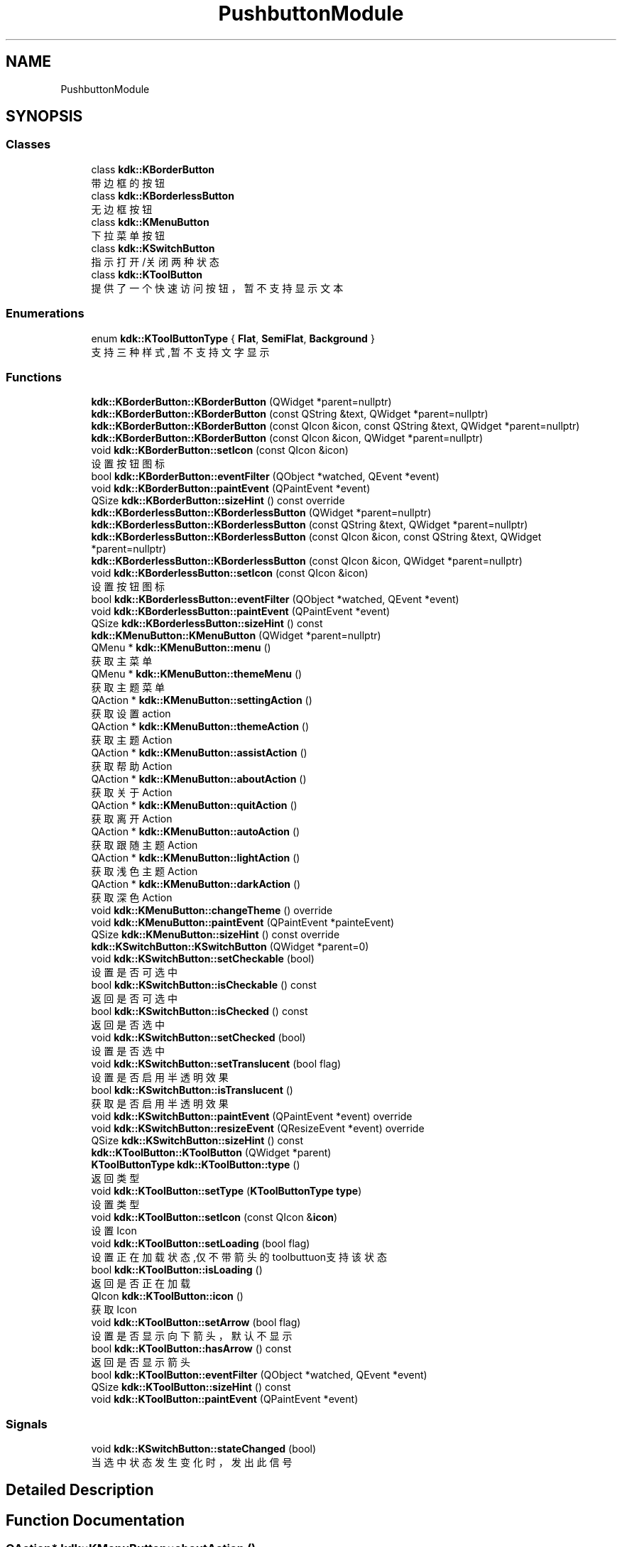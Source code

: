 .TH "PushbuttonModule" 3 "Thu Oct 12 2023" "Version version:2.3" "LIBLINGMOSDK-APPLICATIONS" \" -*- nroff -*-
.ad l
.nh
.SH NAME
PushbuttonModule
.SH SYNOPSIS
.br
.PP
.SS "Classes"

.in +1c
.ti -1c
.RI "class \fBkdk::KBorderButton\fP"
.br
.RI "带边框的按钮 "
.ti -1c
.RI "class \fBkdk::KBorderlessButton\fP"
.br
.RI "无边框按钮 "
.ti -1c
.RI "class \fBkdk::KMenuButton\fP"
.br
.RI "下拉菜单按钮 "
.ti -1c
.RI "class \fBkdk::KSwitchButton\fP"
.br
.RI "指示打开/关闭两种状态 "
.ti -1c
.RI "class \fBkdk::KToolButton\fP"
.br
.RI "提供了一个快速访问按钮，暂不支持显示文本 "
.in -1c
.SS "Enumerations"

.in +1c
.ti -1c
.RI "enum \fBkdk::KToolButtonType\fP { \fBFlat\fP, \fBSemiFlat\fP, \fBBackground\fP }"
.br
.RI "支持三种样式,暂不支持文字显示 "
.in -1c
.SS "Functions"

.in +1c
.ti -1c
.RI "\fBkdk::KBorderButton::KBorderButton\fP (QWidget *parent=nullptr)"
.br
.ti -1c
.RI "\fBkdk::KBorderButton::KBorderButton\fP (const QString &text, QWidget *parent=nullptr)"
.br
.ti -1c
.RI "\fBkdk::KBorderButton::KBorderButton\fP (const QIcon &icon, const QString &text, QWidget *parent=nullptr)"
.br
.ti -1c
.RI "\fBkdk::KBorderButton::KBorderButton\fP (const QIcon &icon, QWidget *parent=nullptr)"
.br
.ti -1c
.RI "void \fBkdk::KBorderButton::setIcon\fP (const QIcon &icon)"
.br
.RI "设置按钮图标 "
.ti -1c
.RI "bool \fBkdk::KBorderButton::eventFilter\fP (QObject *watched, QEvent *event)"
.br
.ti -1c
.RI "void \fBkdk::KBorderButton::paintEvent\fP (QPaintEvent *event)"
.br
.ti -1c
.RI "QSize \fBkdk::KBorderButton::sizeHint\fP () const override"
.br
.ti -1c
.RI "\fBkdk::KBorderlessButton::KBorderlessButton\fP (QWidget *parent=nullptr)"
.br
.ti -1c
.RI "\fBkdk::KBorderlessButton::KBorderlessButton\fP (const QString &text, QWidget *parent=nullptr)"
.br
.ti -1c
.RI "\fBkdk::KBorderlessButton::KBorderlessButton\fP (const QIcon &icon, const QString &text, QWidget *parent=nullptr)"
.br
.ti -1c
.RI "\fBkdk::KBorderlessButton::KBorderlessButton\fP (const QIcon &icon, QWidget *parent=nullptr)"
.br
.ti -1c
.RI "void \fBkdk::KBorderlessButton::setIcon\fP (const QIcon &icon)"
.br
.RI "设置按钮图标 "
.ti -1c
.RI "bool \fBkdk::KBorderlessButton::eventFilter\fP (QObject *watched, QEvent *event)"
.br
.ti -1c
.RI "void \fBkdk::KBorderlessButton::paintEvent\fP (QPaintEvent *event)"
.br
.ti -1c
.RI "QSize \fBkdk::KBorderlessButton::sizeHint\fP () const"
.br
.ti -1c
.RI "\fBkdk::KMenuButton::KMenuButton\fP (QWidget *parent=nullptr)"
.br
.ti -1c
.RI "QMenu * \fBkdk::KMenuButton::menu\fP ()"
.br
.RI "获取主菜单 "
.ti -1c
.RI "QMenu * \fBkdk::KMenuButton::themeMenu\fP ()"
.br
.RI "获取主题菜单 "
.ti -1c
.RI "QAction * \fBkdk::KMenuButton::settingAction\fP ()"
.br
.RI "获取设置action "
.ti -1c
.RI "QAction * \fBkdk::KMenuButton::themeAction\fP ()"
.br
.RI "获取主题Action "
.ti -1c
.RI "QAction * \fBkdk::KMenuButton::assistAction\fP ()"
.br
.RI "获取帮助Action "
.ti -1c
.RI "QAction * \fBkdk::KMenuButton::aboutAction\fP ()"
.br
.RI "获取关于Action "
.ti -1c
.RI "QAction * \fBkdk::KMenuButton::quitAction\fP ()"
.br
.RI "获取离开Action "
.ti -1c
.RI "QAction * \fBkdk::KMenuButton::autoAction\fP ()"
.br
.RI "获取跟随主题Action "
.ti -1c
.RI "QAction * \fBkdk::KMenuButton::lightAction\fP ()"
.br
.RI "获取浅色主题Action "
.ti -1c
.RI "QAction * \fBkdk::KMenuButton::darkAction\fP ()"
.br
.RI "获取深色Action "
.ti -1c
.RI "void \fBkdk::KMenuButton::changeTheme\fP () override"
.br
.ti -1c
.RI "void \fBkdk::KMenuButton::paintEvent\fP (QPaintEvent *painteEvent)"
.br
.ti -1c
.RI "QSize \fBkdk::KMenuButton::sizeHint\fP () const override"
.br
.ti -1c
.RI "\fBkdk::KSwitchButton::KSwitchButton\fP (QWidget *parent=0)"
.br
.ti -1c
.RI "void \fBkdk::KSwitchButton::setCheckable\fP (bool)"
.br
.RI "设置是否可选中 "
.ti -1c
.RI "bool \fBkdk::KSwitchButton::isCheckable\fP () const"
.br
.RI "返回是否可选中 "
.ti -1c
.RI "bool \fBkdk::KSwitchButton::isChecked\fP () const"
.br
.RI "返回是否选中 "
.ti -1c
.RI "void \fBkdk::KSwitchButton::setChecked\fP (bool)"
.br
.RI "设置是否选中 "
.ti -1c
.RI "void \fBkdk::KSwitchButton::setTranslucent\fP (bool flag)"
.br
.RI "设置是否启用半透明效果 "
.ti -1c
.RI "bool \fBkdk::KSwitchButton::isTranslucent\fP ()"
.br
.RI "获取是否启用半透明效果 "
.ti -1c
.RI "void \fBkdk::KSwitchButton::paintEvent\fP (QPaintEvent *event) override"
.br
.ti -1c
.RI "void \fBkdk::KSwitchButton::resizeEvent\fP (QResizeEvent *event) override"
.br
.ti -1c
.RI "QSize \fBkdk::KSwitchButton::sizeHint\fP () const"
.br
.ti -1c
.RI "\fBkdk::KToolButton::KToolButton\fP (QWidget *parent)"
.br
.ti -1c
.RI "\fBKToolButtonType\fP \fBkdk::KToolButton::type\fP ()"
.br
.RI "返回类型 "
.ti -1c
.RI "void \fBkdk::KToolButton::setType\fP (\fBKToolButtonType\fP \fBtype\fP)"
.br
.RI "设置类型 "
.ti -1c
.RI "void \fBkdk::KToolButton::setIcon\fP (const QIcon &\fBicon\fP)"
.br
.RI "设置Icon "
.ti -1c
.RI "void \fBkdk::KToolButton::setLoading\fP (bool flag)"
.br
.RI "设置正在加载状态,仅不带箭头的toolbuttuon支持该状态 "
.ti -1c
.RI "bool \fBkdk::KToolButton::isLoading\fP ()"
.br
.RI "返回是否正在加载 "
.ti -1c
.RI "QIcon \fBkdk::KToolButton::icon\fP ()"
.br
.RI "获取Icon "
.ti -1c
.RI "void \fBkdk::KToolButton::setArrow\fP (bool flag)"
.br
.RI "设置是否显示向下箭头，默认不显示 "
.ti -1c
.RI "bool \fBkdk::KToolButton::hasArrow\fP () const"
.br
.RI "返回是否显示箭头 "
.ti -1c
.RI "bool \fBkdk::KToolButton::eventFilter\fP (QObject *watched, QEvent *event)"
.br
.ti -1c
.RI "QSize \fBkdk::KToolButton::sizeHint\fP () const"
.br
.ti -1c
.RI "void \fBkdk::KToolButton::paintEvent\fP (QPaintEvent *event)"
.br
.in -1c
.SS "Signals"

.in +1c
.ti -1c
.RI "void \fBkdk::KSwitchButton::stateChanged\fP (bool)"
.br
.RI "当选中状态发生变化时，发出此信号 "
.in -1c
.SH "Detailed Description"
.PP 

.SH "Function Documentation"
.PP 
.SS "QAction* kdk::KMenuButton::aboutAction ()"

.PP
获取关于Action 
.PP
\fBReturns\fP
.RS 4

.RE
.PP

.SS "QAction* kdk::KMenuButton::assistAction ()"

.PP
获取帮助Action 
.PP
\fBReturns\fP
.RS 4

.RE
.PP

.SS "QAction* kdk::KMenuButton::autoAction ()"

.PP
获取跟随主题Action 
.PP
\fBReturns\fP
.RS 4

.RE
.PP

.SS "QAction* kdk::KMenuButton::darkAction ()"

.PP
获取深色Action 
.PP
\fBReturns\fP
.RS 4

.RE
.PP

.SS "bool kdk::KToolButton::hasArrow () const"

.PP
返回是否显示箭头 
.PP
\fBReturns\fP
.RS 4

.RE
.PP

.SS "QIcon kdk::KToolButton::icon ()"

.PP
获取Icon 
.PP
\fBReturns\fP
.RS 4

.RE
.PP

.SS "bool kdk::KSwitchButton::isCheckable () const"

.PP
返回是否可选中 
.PP
\fBReturns\fP
.RS 4

.RE
.PP

.SS "bool kdk::KSwitchButton::isChecked () const"

.PP
返回是否选中 
.PP
\fBReturns\fP
.RS 4

.RE
.PP

.SS "bool kdk::KToolButton::isLoading ()"

.PP
返回是否正在加载 
.PP
\fBReturns\fP
.RS 4

.RE
.PP

.SS "bool kdk::KSwitchButton::isTranslucent ()"

.PP
获取是否启用半透明效果 
.PP
\fBSince\fP
.RS 4
1\&.2 
.RE
.PP
\fBReturns\fP
.RS 4
flag 
.RE
.PP

.SS "QAction* kdk::KMenuButton::lightAction ()"

.PP
获取浅色主题Action 
.PP
\fBReturns\fP
.RS 4

.RE
.PP

.SS "QMenu* kdk::KMenuButton::menu ()"

.PP
获取主菜单 
.PP
\fBReturns\fP
.RS 4

.RE
.PP

.SS "QAction* kdk::KMenuButton::quitAction ()"

.PP
获取离开Action 
.PP
\fBReturns\fP
.RS 4

.RE
.PP

.SS "void kdk::KToolButton::setArrow (bool flag)"

.PP
设置是否显示向下箭头，默认不显示 
.PP
\fBParameters\fP
.RS 4
\fIflag\fP 
.RE
.PP

.SS "void kdk::KSwitchButton::setChecked (bool)"

.PP
设置是否选中 
.PP
\fBReturns\fP
.RS 4

.RE
.PP

.SS "void kdk::KBorderButton::setIcon (const QIcon & icon)"

.PP
设置按钮图标 
.PP
\fBParameters\fP
.RS 4
\fIicon\fP 
.RE
.PP

.SS "void kdk::KBorderlessButton::setIcon (const QIcon & icon)"

.PP
设置按钮图标 
.PP
\fBParameters\fP
.RS 4
\fIicon\fP 
.RE
.PP

.SS "void kdk::KToolButton::setIcon (const QIcon & icon)"

.PP
设置Icon 
.PP
\fBParameters\fP
.RS 4
\fIicon\fP 
.RE
.PP

.SS "void kdk::KToolButton::setLoading (bool flag)"

.PP
设置正在加载状态,仅不带箭头的toolbuttuon支持该状态 
.PP
\fBParameters\fP
.RS 4
\fIflag\fP 
.RE
.PP

.SS "QAction* kdk::KMenuButton::settingAction ()"

.PP
获取设置action 
.PP
\fBReturns\fP
.RS 4

.RE
.PP

.SS "void kdk::KSwitchButton::setTranslucent (bool flag)"

.PP
设置是否启用半透明效果 
.PP
\fBSince\fP
.RS 4
1\&.2 
.RE
.PP
\fBParameters\fP
.RS 4
\fIflag\fP 
.RE
.PP

.SS "void kdk::KToolButton::setType (\fBKToolButtonType\fP type)"

.PP
设置类型 
.PP
\fBParameters\fP
.RS 4
\fItype\fP 
.RE
.PP

.SS "QAction* kdk::KMenuButton::themeAction ()"

.PP
获取主题Action 
.PP
\fBReturns\fP
.RS 4

.RE
.PP

.SS "QMenu* kdk::KMenuButton::themeMenu ()"

.PP
获取主题菜单 
.PP
\fBReturns\fP
.RS 4

.RE
.PP

.SS "\fBKToolButtonType\fP kdk::KToolButton::type ()"

.PP
返回类型 
.PP
\fBReturns\fP
.RS 4

.RE
.PP

.SH "Author"
.PP 
Generated automatically by Doxygen for LIBLINGMOSDK-APPLICATIONS from the source code\&.
